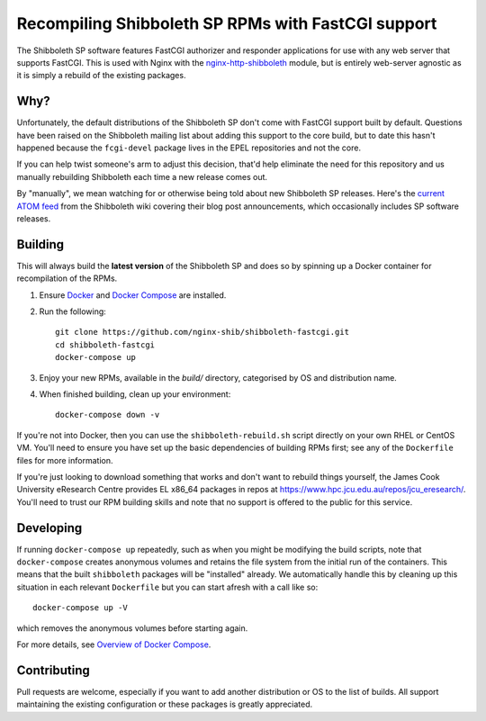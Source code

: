 Recompiling Shibboleth SP RPMs with FastCGI support
===================================================

.. image:: https://travis-ci.org/nginx-shib/shibboleth-fastcgi.svg?branch=master
   :target: https://travis-ci.org/nginx-shib/shibboleth-fastcgi

The Shibboleth SP software features FastCGI authorizer and responder
applications for use with any web server that supports FastCGI.
This is used with Nginx with the `nginx-http-shibboleth
<https://github.com/nginx-shib/nginx-http-shibboleth>`_ module, but is
entirely web-server agnostic as it is simply a rebuild of the existing
packages.

Why?
----

Unfortunately, the default distributions of the Shibboleth SP don't come with
FastCGI support built by default.  Questions have been raised on the
Shibboleth mailing list about adding this support to the core build, but to
date this hasn't happened because the ``fcgi-devel`` package lives in the EPEL
repositories and not the core.

If you can help twist someone's arm to adjust this decision, that'd help
eliminate the need for this repository and us manually rebuilding Shibboleth
each time a new release comes out.

By "manually", we mean watching for or otherwise being told about new
Shibboleth SP releases.  Here's the `current ATOM feed <https://wiki.shibboleth.net/confluence/spaces/createrssfeed.action?spaces=NEWS&sort=modified&title=Shibboleth+News+Blog&maxResults=15&publicFeed=true&rssType=atom&timeSpan=365&showContent=true&types=blogpost&maxResults=20>`_
from the Shibboleth wiki covering their blog post announcements, which
occasionally includes SP software releases.

Building
--------

This will always build the **latest version** of the Shibboleth SP and does so
by spinning up a Docker container for recompilation of the RPMs.

#. Ensure `Docker <https://docs.docker.com/>`_ and `Docker Compose
   <https://docs.docker.com/compose>`_ are installed.

#. Run the following::

       git clone https://github.com/nginx-shib/shibboleth-fastcgi.git
       cd shibboleth-fastcgi
       docker-compose up

#. Enjoy your new RPMs, available in the `build/` directory, categorised by
   OS and distribution name.

#. When finished building, clean up your environment::

       docker-compose down -v

If you're not into Docker, then you can use the ``shibboleth-rebuild.sh``
script directly on your own RHEL or CentOS VM.  You'll need to ensure you have
set up the basic dependencies of building RPMs first; see any of the
``Dockerfile`` files for more information.

If you're just looking to download something that works and don't want to
rebuild things yourself, the James Cook University eResearch Centre provides
EL x86_64 packages in repos at
https://www.hpc.jcu.edu.au/repos/jcu_eresearch/. You'll need to trust our RPM
building skills and note that no support is offered to the public for this
service.

Developing
----------

If running ``docker-compose up`` repeatedly, such as when you might be
modifying the build scripts, note that ``docker-compose`` creates anonymous
volumes and retains the file system from the initial run of the containers.
This means that the built ``shibboleth`` packages will be "installed" already.
We automatically handle this by cleaning up this situation in each relevant
``Dockerfile`` but you can start afresh with a call like so::

   docker-compose up -V

which removes the anonymous volumes before starting again.

For more details, see `Overview of Docker Compose
<https://docs.docker.com/compose/overview/#preserve-volume-data-when-containers-are-created>`_.

Contributing
------------

Pull requests are welcome, especially if you want to add another distribution
or OS to the list of builds.  All support maintaining the existing
configuration or these packages is greatly appreciated.
